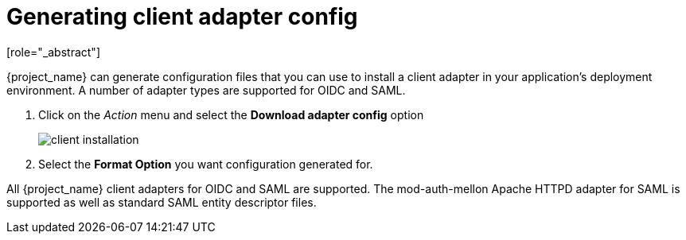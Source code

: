 [id="proc-generating-client-adapter-config_{context}"]

[[_client_installation]]

= Generating client adapter config
[role="_abstract"]

{project_name} can generate configuration files that you can use to install a client adapter in your application's deployment environment. A number of adapter types are supported for OIDC and SAML.

. Click on the _Action_ menu and select the *Download adapter config* option
+
image:images/client-installation.png[]
+
. Select the *Format Option* you want configuration generated for.  

All {project_name} client adapters for OIDC and SAML are supported. The mod-auth-mellon Apache HTTPD adapter for SAML is supported as well as standard SAML entity descriptor files.
